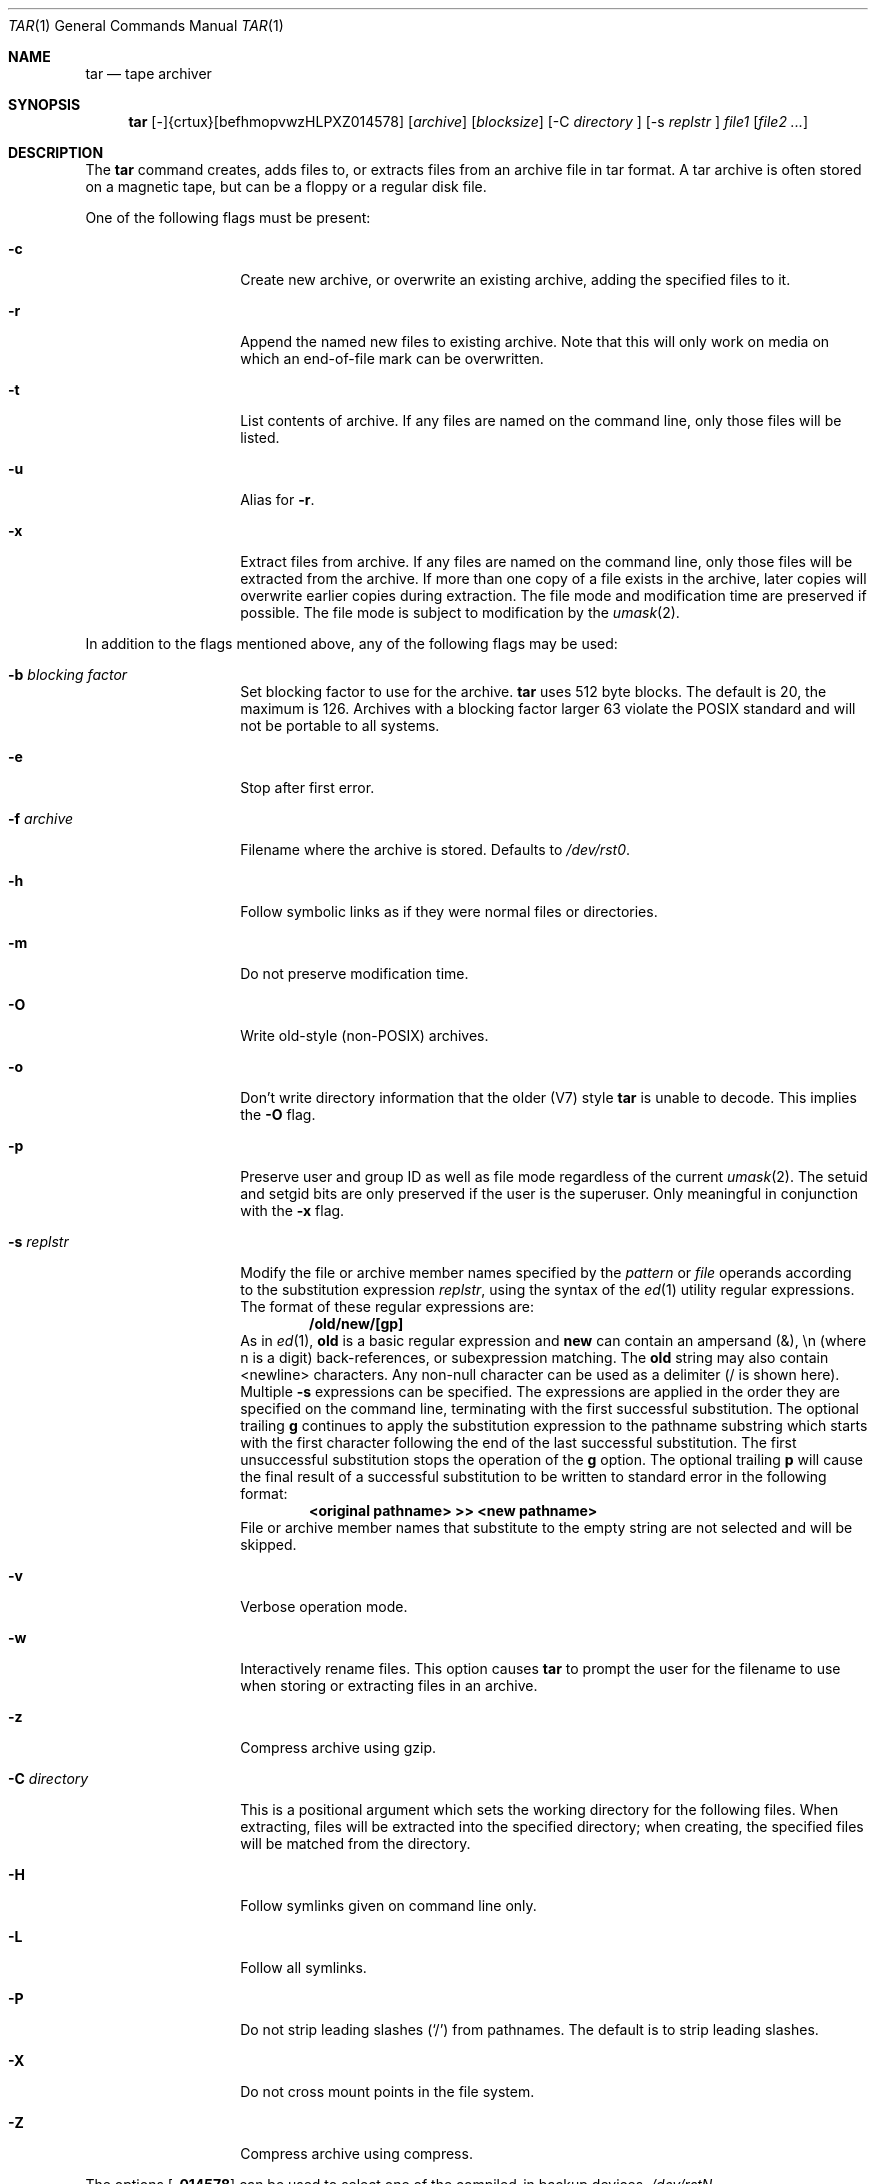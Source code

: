 .\"
.\" Copyright (c) 1996 SigmaSoft, Th. Lockert
.\" All rights reserved.
.\"
.\" Redistribution and use in source and binary forms, with or without
.\" modification, are permitted provided that the following conditions
.\" are met:
.\" 1. Redistributions of source code must retain the above copyright
.\"    notice, this list of conditions and the following disclaimer.
.\" 2. Redistributions in binary form must reproduce the above copyright
.\"    notice, this list of conditions and the following disclaimer in the
.\"    documentation and/or other materials provided with the distribution.
.\" 3. All advertising materials mentioning features or use of this software
.\"    must display the following acknowledgement:
.\"      This product includes software developed by SigmaSoft, Th. Lockert.
.\" 4. The name of the author may not be used to endorse or promote products
.\"    derived from this software without specific prior written permission
.\"
.\" THIS SOFTWARE IS PROVIDED BY THE AUTHOR ``AS IS'' AND ANY EXPRESS OR
.\" IMPLIED WARRANTIES, INCLUDING, BUT NOT LIMITED TO, THE IMPLIED WARRANTIES
.\" OF MERCHANTABILITY AND FITNESS FOR A PARTICULAR PURPOSE ARE DISCLAIMED.
.\" IN NO EVENT SHALL THE AUTHOR BE LIABLE FOR ANY DIRECT, INDIRECT,
.\" INCIDENTAL, SPECIAL, EXEMPLARY, OR CONSEQUENTIAL DAMAGES (INCLUDING, BUT
.\" NOT LIMITED TO, PROCUREMENT OF SUBSTITUTE GOODS OR SERVICES; LOSS OF USE,
.\" DATA, OR PROFITS; OR BUSINESS INTERRUPTION) HOWEVER CAUSED AND ON ANY
.\" THEORY OF LIABILITY, WHETHER IN CONTRACT, STRICT LIABILITY, OR TORT
.\" (INCLUDING NEGLIGENCE OR OTHERWISE) ARISING IN ANY WAY OUT OF THE USE OF
.\" THIS SOFTWARE, EVEN IF ADVISED OF THE POSSIBILITY OF SUCH DAMAGE.
.\"
.\"	$OpenBSD: src/bin/pax/tar.1,v 1.18 1998/11/06 00:34:09 aaron Exp $
.\"
.Dd June 11, 1996
.Dt TAR 1
.Os
.Sh NAME
.Nm tar
.Nd tape archiver
.Sh SYNOPSIS
.Nm
.No [-]{crtux}[befhmopvwzHLPXZ014578]
.Op Ar archive
.Op Ar blocksize
.\" XXX how to do this right?
.No [-C
.Ar directory
.No ]
.No [-s
.Ar replstr
.No ]
.Ar file1
.Op Ar file2 ...
.Sh DESCRIPTION
The
.Nm
command creates, adds files to, or extracts files from an
archive file in \*Qtar\*U format.  A tar archive is often
stored on a magnetic tape, but can be a floppy or a regular
disk file.
.Pp
One of the following flags must be present:
.Bl -tag -width Ar
.It Fl c
Create new archive, or overwrite an existing archive,
adding the specified files to it.
.It Fl r
Append the named new files to existing archive.  Note that
this will only work on media on which an end-of-file mark
can be overwritten.
.It Fl t
List contents of archive.  If any files are named on the
command line, only those files will be listed.
.It Fl u
Alias for
.Fl r .
.It Fl x
Extract files from archive.  If any files are named on the
command line, only those files will be extracted from the
archive.  If more than one copy of a file exists in the
archive, later copies will overwrite earlier copies during
extraction.  The file mode and modification time are preserved
if possible.  The file mode is subject to modification by the
.Xr umask 2 .
.El
.Pp
In addition to the flags mentioned above, any of the following
flags may be used:
.Bl -tag -width Ar
.It Fl b Ar "blocking factor"
Set blocking factor to use for the archive.
.Nm
uses 512 byte blocks.  The default is 20, the maximum is 126.
Archives with a blocking factor larger 63 violate the
.Tn POSIX
standard and will not be portable to all systems.
.It Fl e
Stop after first error.
.It Fl f Ar archive
Filename where the archive is stored.  Defaults to
.Pa /dev/rst0 .
.It Fl h
Follow symbolic links as if they were normal files
or directories.
.It Fl m
Do not preserve modification time.
.It Fl O
Write old-style (non-POSIX) archives.
.It Fl o
Don't write directory information that the older (V7) style
.Nm
is unable to decode.
This implies the
.Fl O
flag.
.It Fl p
Preserve user and group ID as well as file mode regardless of
the current
.Xr umask 2 .
The setuid and setgid bits are only preserved if the user is
the superuser.  Only meaningful in conjunction with the
.Fl x
flag.
.It Fl s Ar replstr
Modify the file or archive member names specified by the
.Ar pattern
or
.Ar file
operands according to the substitution expression
.Ar replstr ,
using the syntax of the
.Xr ed 1
utility regular expressions.
The format of these regular expressions are:
.Dl /old/new/[gp]
As in
.Xr ed 1 ,
.Cm old
is a basic regular expression and
.Cm new
can contain an ampersand (&), \\n (where n is a digit) back-references,
or subexpression matching.
The
.Cm old
string may also contain
.Dv <newline>
characters.
Any non-null character can be used as a delimiter (/ is shown here).
Multiple
.Fl s
expressions can be specified.
The expressions are applied in the order they are specified on the
command line, terminating with the first successful substitution.
The optional trailing
.Cm g
continues to apply the substitution expression to the pathname substring
which starts with the first character following the end of the last successful
substitution. The first unsuccessful substitution stops the operation of the
.Cm g
option.
The optional trailing
.Cm p
will cause the final result of a successful substitution to be written to
.Dv standard error
in the following format:
.Dl <original pathname> >> <new pathname>
File or archive member names that substitute to the empty string
are not selected and will be skipped.
.It Fl v
Verbose operation mode.
.It Fl w
Interactively rename files.  This option causes
.Nm
to prompt the user for the filename to use when storing or
extracting files in an archive.
.It Fl z
Compress archive using gzip.
.It Fl C Ar directory
This is a positional argument which sets the working directory for the
following files.  When extracting, files will be extracted into
the specified directory; when creating, the specified files will be matched
from the directory.
.It Fl H
Follow symlinks given on command line only.
.It Fl L
Follow all symlinks.
.It Fl P
Do not strip leading slashes
.Pq Sq /
from pathnames.
The default is to strip leading slashes.
.It Fl X
Do not cross mount points in the file system.
.It Fl Z
Compress archive using compress.
.El
.Pp
The options
.Op Fl 014578
can be used to select one of the compiled-in backup devices,
.Pa /dev/rstN .
.Sh FILES
.Bl -tag -width "/dev/rst0"
.It Pa /dev/rst0
default archive name
.El
.Sh SEE ALSO
.Xr cpio 1 ,
.Xr pax 1
.Sh AUTHOR
Keith Muller at the University of California, San Diego.
.Sh ERRORS
.Nm
will exit with one of the following values:
.Bl -tag -width 2n
.It 0
All files were processed successfully.
.It 1
An error occurred.
.El
.Pp
Whenever
.Nm
cannot create a file or a link when extracting an archive or cannot
find a file while writing an archive, or cannot preserve the user
ID, group ID, file mode or access and modification times when the
.Fl p
option is specified, a diagnostic message is written to standard
error and a non-zero exit value will be returned, but processing
will continue.  In the case where
.Nm
cannot create a link to a file,
.Nm
will not create a second copy of the file.
.Pp
If the extraction of a file from an archive is prematurely terminated
by a signal or error,
.Nm
may have only partially extracted the file the user wanted.
Additionally, the file modes of extracted files and directories may
have incorrect file bits, and the modification and access times may
be wrong.
.Pp
If the creation of an archive is prematurely terminated by a signal
or error,
.Nm
may have only partially created the archive which may violate the
specific archive format specification.
